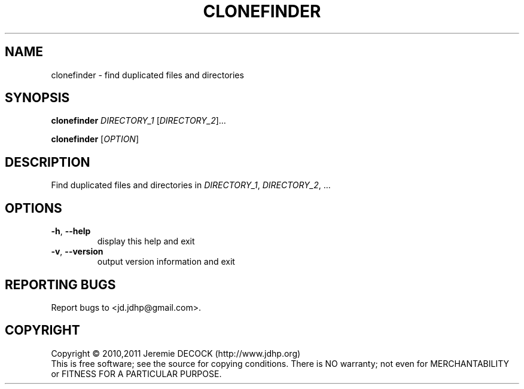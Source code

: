 .TH CLONEFINDER "1" "February 2011" "clonefinder 1.0" "User Commands"
.SH NAME
clonefinder \- find duplicated files and directories
.SH SYNOPSIS
.B clonefinder
\fIDIRECTORY_1\fR [\fIDIRECTORY_2\fR]...

.B clonefinder
[\fIOPTION\fR]
.SH DESCRIPTION
Find duplicated files and directories in \fIDIRECTORY_1\fR, \fIDIRECTORY_2\fR, ...
.SH OPTIONS
.TP
\fB\-h\fR, \fB\-\-help\fR
display this help and exit
.TP
\fB\-v\fR, \fB\-\-version\fR
output version information and exit
.SH "REPORTING BUGS"
Report bugs to <jd.jdhp@gmail.com>.
.SH COPYRIGHT
Copyright \(co 2010,2011 Jeremie DECOCK (http://www.jdhp.org)
.br
This is free software; see the source for copying conditions. There is NO warranty; not even for MERCHANTABILITY or FITNESS FOR A PARTICULAR PURPOSE.
